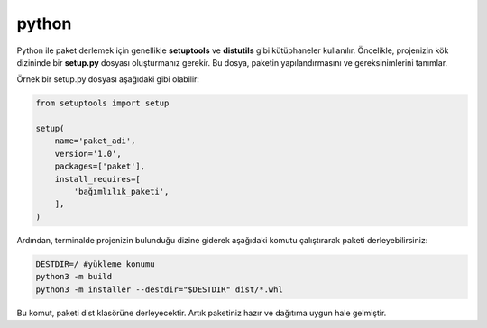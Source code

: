 python
++++++

Python ile paket derlemek için genellikle **setuptools** ve **distutils** gibi kütüphaneler kullanılır. Öncelikle, projenizin kök dizininde bir **setup.py** dosyası oluşturmanız gerekir. Bu dosya, paketin yapılandırmasını ve gereksinimlerini tanımlar.

Örnek bir setup.py dosyası aşağıdaki gibi olabilir:

.. code-block:: shell

	from setuptools import setup

	setup(
	    name='paket_adi',
	    version='1.0',
	    packages=['paket'],
	    install_requires=[
		'bağımlılık_paketi',
	    ],
	)

Ardından, terminalde projenizin bulunduğu dizine giderek aşağıdaki komutu çalıştırarak paketi derleyebilirsiniz:

.. code-block:: shell
	
	DESTDIR=/ #yükleme konumu
	python3 -m build
	python3 -m installer --destdir="$DESTDIR" dist/*.whl

Bu komut, paketi dist klasörüne derleyecektir. Artık paketiniz hazır ve dağıtıma uygun hale gelmiştir.

.. raw:: pdf

   PageBreak
